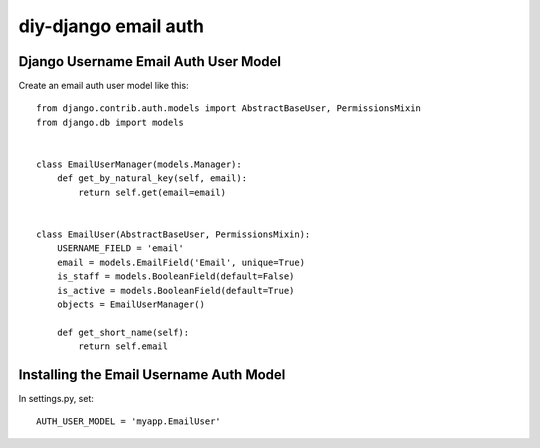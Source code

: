 diy-django email auth
=====================

Django Username Email Auth User Model
-------------------------------------

Create an email auth user model like this::

    from django.contrib.auth.models import AbstractBaseUser, PermissionsMixin
    from django.db import models


    class EmailUserManager(models.Manager):
        def get_by_natural_key(self, email):
            return self.get(email=email)


    class EmailUser(AbstractBaseUser, PermissionsMixin):
        USERNAME_FIELD = 'email'
        email = models.EmailField('Email', unique=True)
        is_staff = models.BooleanField(default=False)
        is_active = models.BooleanField(default=True)
        objects = EmailUserManager()

        def get_short_name(self):
            return self.email


Installing the Email Username Auth Model
----------------------------------------

In settings.py, set::

    AUTH_USER_MODEL = 'myapp.EmailUser'

